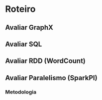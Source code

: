 * Roteiro

** Avaliar GraphX

** Avaliar SQL

** Avaliar RDD (WordCount)

** Avaliar Paralelismo (SparkPI)
*** Metodologia

